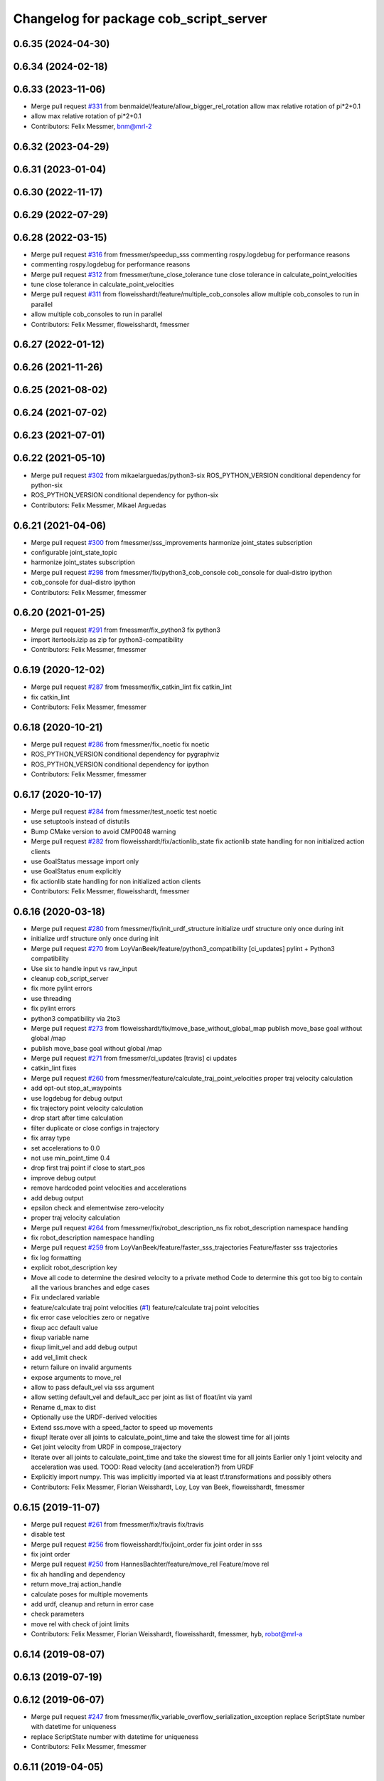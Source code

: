 ^^^^^^^^^^^^^^^^^^^^^^^^^^^^^^^^^^^^^^^
Changelog for package cob_script_server
^^^^^^^^^^^^^^^^^^^^^^^^^^^^^^^^^^^^^^^

0.6.35 (2024-04-30)
-------------------

0.6.34 (2024-02-18)
-------------------

0.6.33 (2023-11-06)
-------------------
* Merge pull request `#331 <https://github.com/ipa320/cob_command_tools/issues/331>`_ from benmaidel/feature/allow_bigger_rel_rotation
  allow max relative rotation of pi*2+0.1
* allow max relative rotation of pi*2+0.1
* Contributors: Felix Messmer, bnm@mrl-2

0.6.32 (2023-04-29)
-------------------

0.6.31 (2023-01-04)
-------------------

0.6.30 (2022-11-17)
-------------------

0.6.29 (2022-07-29)
-------------------

0.6.28 (2022-03-15)
-------------------
* Merge pull request `#316 <https://github.com/ipa320/cob_command_tools/issues/316>`_ from fmessmer/speedup_sss
  commenting rospy.logdebug for performance reasons
* commenting rospy.logdebug for performance reasons
* Merge pull request `#312 <https://github.com/ipa320/cob_command_tools/issues/312>`_ from fmessmer/tune_close_tolerance
  tune close tolerance in calculate_point_velocities
* tune close tolerance in calculate_point_velocities
* Merge pull request `#311 <https://github.com/ipa320/cob_command_tools/issues/311>`_ from floweisshardt/feature/multiple_cob_consoles
  allow multiple cob_consoles to run in parallel
* allow multiple cob_consoles to run in parallel
* Contributors: Felix Messmer, floweisshardt, fmessmer

0.6.27 (2022-01-12)
-------------------

0.6.26 (2021-11-26)
-------------------

0.6.25 (2021-08-02)
-------------------

0.6.24 (2021-07-02)
-------------------

0.6.23 (2021-07-01)
-------------------

0.6.22 (2021-05-10)
-------------------
* Merge pull request `#302 <https://github.com/ipa320/cob_command_tools/issues/302>`_ from mikaelarguedas/python3-six
  ROS_PYTHON_VERSION conditional dependency for python-six
* ROS_PYTHON_VERSION conditional dependency for python-six
* Contributors: Felix Messmer, Mikael Arguedas

0.6.21 (2021-04-06)
-------------------
* Merge pull request `#300 <https://github.com/ipa320/cob_command_tools/issues/300>`_ from fmessmer/sss_improvements
  harmonize joint_states subscription
* configurable joint_state_topic
* harmonize joint_states subscription
* Merge pull request `#298 <https://github.com/ipa320/cob_command_tools/issues/298>`_ from fmessmer/fix/python3_cob_console
  cob_console for dual-distro ipython
* cob_console for dual-distro ipython
* Contributors: Felix Messmer, fmessmer

0.6.20 (2021-01-25)
-------------------
* Merge pull request `#291 <https://github.com/ipa320/cob_command_tools/issues/291>`_ from fmessmer/fix_python3
  fix python3
* import itertools.izip as zip for python3-compatibility
* Contributors: Felix Messmer, fmessmer

0.6.19 (2020-12-02)
-------------------
* Merge pull request `#287 <https://github.com/ipa320/cob_command_tools/issues/287>`_ from fmessmer/fix_catkin_lint
  fix catkin_lint
* fix catkin_lint
* Contributors: Felix Messmer, fmessmer

0.6.18 (2020-10-21)
-------------------
* Merge pull request `#286 <https://github.com/ipa320/cob_command_tools/issues/286>`_ from fmessmer/fix_noetic
  fix noetic
* ROS_PYTHON_VERSION conditional dependency for pygraphviz
* ROS_PYTHON_VERSION conditional dependency for ipython
* Contributors: Felix Messmer, fmessmer

0.6.17 (2020-10-17)
-------------------
* Merge pull request `#284 <https://github.com/ipa320/cob_command_tools/issues/284>`_ from fmessmer/test_noetic
  test noetic
* use setuptools instead of distutils
* Bump CMake version to avoid CMP0048 warning
* Merge pull request `#282 <https://github.com/ipa320/cob_command_tools/issues/282>`_ from floweisshardt/fix/actionlib_state
  fix actionlib state handling for non initialized action clients
* use GoalStatus message import only
* use GoalStatus enum explicitly
* fix actionlib state handling for non initialized action clients
* Contributors: Felix Messmer, floweisshardt, fmessmer

0.6.16 (2020-03-18)
-------------------
* Merge pull request `#280 <https://github.com/ipa320/cob_command_tools/issues/280>`_ from fmessmer/fix/init_urdf_structure
  initialize urdf structure only once during init
* initialize urdf structure only once during init
* Merge pull request `#270 <https://github.com/ipa320/cob_command_tools/issues/270>`_ from LoyVanBeek/feature/python3_compatibility
  [ci_updates] pylint + Python3 compatibility
* Use six to handle input vs raw_input
* cleanup cob_script_server
* fix more pylint errors
* use threading
* fix pylint errors
* python3 compatibility via 2to3
* Merge pull request `#273 <https://github.com/ipa320/cob_command_tools/issues/273>`_ from floweisshardt/fix/move_base_without_global_map
  publish move_base goal without global /map
* publish move_base goal without global /map
* Merge pull request `#271 <https://github.com/ipa320/cob_command_tools/issues/271>`_ from fmessmer/ci_updates
  [travis] ci updates
* catkin_lint fixes
* Merge pull request `#260 <https://github.com/ipa320/cob_command_tools/issues/260>`_ from fmessmer/feature/calculate_traj_point_velocities
  proper traj velocity calculation
* add opt-out stop_at_waypoints
* use logdebug for debug output
* fix trajectory point velocity calculation
* drop start after time calculation
* filter duplicate or close configs in trajectory
* fix array type
* set accelerations to 0.0
* not use min_point_time 0.4
* drop first traj point if close to start_pos
* improve debug output
* remove hardcoded point velocities and accelerations
* add debug output
* epsilon check and elementwise zero-velocity
* proper traj velocity calculation
* Merge pull request `#264 <https://github.com/ipa320/cob_command_tools/issues/264>`_ from fmessmer/fix/robot_description_ns
  fix robot_description namespace handling
* fix robot_description namespace handling
* Merge pull request `#259 <https://github.com/ipa320/cob_command_tools/issues/259>`_ from LoyVanBeek/feature/faster_sss_trajectories
  Feature/faster sss trajectories
* fix log formatting
* explicit robot_description key
* Move all code to determine the desired velocity to a private method
  Code to determine this got too big to contain all the various branches and edge cases
* Fix undeclared variable
* feature/calculate traj point velocities (`#1 <https://github.com/ipa320/cob_command_tools/issues/1>`_)
  feature/calculate traj point velocities
* fix error case velocities zero or negative
* fixup acc default value
* fixup variable name
* fixup limit_vel and add debug output
* add vel_limit check
* return failure on invalid arguments
* expose arguments to move_rel
* allow to pass default_vel via sss argument
* allow setting default_vel and default_acc per joint as list of float/int via yaml
* Rename d_max to dist
* Optionally use the URDF-derived velocities
* Extend sss.move with a speed_factor to speed up movements
* fixup! Iterate over all joints to calculate_point_time and take the  slowest time for all joints
* Get joint velocity from URDF in compose_trajectory
* Iterate over all joints to calculate_point_time and take the  slowest time for all joints
  Earlier only 1 joint velocity and acceleration was used.
  TOOD: Read velocity (and acceleration?) from URDF
* Explicitly import numpy. This was implicitly imported via at least tf.transformations and possibly others
* Contributors: Felix Messmer, Florian Weisshardt, Loy, Loy van Beek, floweisshardt, fmessmer

0.6.15 (2019-11-07)
-------------------
* Merge pull request `#261 <https://github.com/ipa320/cob_command_tools/issues/261>`_ from fmessmer/fix/travis
  fix/travis
* disable test
* Merge pull request `#256 <https://github.com/ipa320/cob_command_tools/issues/256>`_ from floweisshardt/fix/joint_order
  fix joint order in sss
* fix joint order
* Merge pull request `#250 <https://github.com/ipa320/cob_command_tools/issues/250>`_ from HannesBachter/feature/move_rel
  Feature/move rel
* fix ah handling and dependency
* return move_traj action_handle
* calculate poses for multiple movements
* add urdf, cleanup and return in error case
* check parameters
* move rel with check of joint limits
* Contributors: Felix Messmer, Florian Weisshardt, floweisshardt, fmessmer, hyb, robot@mrl-a

0.6.14 (2019-08-07)
-------------------

0.6.13 (2019-07-19)
------------------

0.6.12 (2019-06-07)
-------------------
* Merge pull request `#247 <https://github.com/ipa320/cob_command_tools/issues/247>`_ from fmessmer/fix_variable_overflow_serialization_exception
  replace ScriptState number with datetime for uniqueness
* replace ScriptState number with datetime for uniqueness
* Contributors: Felix Messmer, fmessmer

0.6.11 (2019-04-05)
-------------------

0.6.10 (2019-03-14)
-------------------
* Merge pull request `#241 <https://github.com/ipa320/cob_command_tools/issues/241>`_ from fmessmer/add_string_action
  Add string action
* add SetString action interface
* temp_woz
* Merge pull request `#237 <https://github.com/ipa320/cob_command_tools/issues/237>`_ from fmessmer/default_value_handling
  fix comments for default values
* fix comments for default values
* Merge pull request `#227 <https://github.com/ipa320/cob_command_tools/issues/227>`_ from floweisshardt/feature/new_trajectory
  new trajectory point time calculation
* remove print
* fix syntax
* new trajectory point time calculation
* Contributors: Felix Messmer, Florian Weisshardt, fmessmer, ipa-fmw, robot@cob4-19

0.6.9 (2018-07-21)
------------------
* update maintainer
* Contributors: ipa-fxm

0.6.8 (2018-07-21)
------------------
* Merge pull request `#220 <https://github.com/ipa320/cob_command_tools/issues/220>`_ from ipa320/revert-219-restructure_sss_params
  Revert "use joint_names from component ns"
* Revert "use joint_names from component ns"
* Merge pull request `#219 <https://github.com/ipa320/cob_command_tools/issues/219>`_ from ipa-fxm/restructure_sss_params
  use joint_names from component ns
* use joint_names from component ns
* Contributors: Felix Messmer, ipa-fxm

0.6.7 (2018-01-07)
------------------
* Merge remote-tracking branch 'origin/indigo_release_candidate' into indigo_dev
* Merge pull request `#206 <https://github.com/ipa320/cob_command_tools/issues/206>`_ from ipa-fmw/hotfix_cob_console
  [cob_console] hotfix for ipython shebang
* hotfix for cob_console ipython shebang
* Merge pull request `#197 <https://github.com/ipa320/cob_command_tools/issues/197>`_ from ipa-fxm/APACHE_license
  use license apache 2.0
* use license apache 2.0
* Contributors: Felix Messmer, Florian Weisshardt, ipa-fxm, ipa-uhr-mk

0.6.6 (2017-07-17)
------------------
* move visualize navigation goals to cob_helper_tools
* add node for visualization of script server navigation goals
* handle uninitielized action clients
* add trigger_action function to sss
* fix Trigger unittests
* increased min point time
* minimal trajectory point_time
* catch ValueError during point time calculation when using mimic joints
* manually fix changelog
* fixed cob_console script
* Contributors: Benjamin Maidel, Florian Weisshardt, Mathias Lüdtke, ipa-fxm

0.6.5 (2016-10-10)
------------------
* use joint_states instead of controller_state
* Removed an extra space
* Removed a comma
* fixed more concatenate messages errors
* Update log message
* Fix concatenate error
* fix error message for move_base_rel
* Contributors: Florian Weisshardt, Nadia Hammoudeh García, ipa-cob4-5, ipa-fmw, ipa-nhg

0.6.4 (2016-04-01)
------------------
* undo pop-up related changes
* indentation fixes
* more verbose action_handle (takes an additional string in set_failed())
  more consistent usage of action_handle throughout code
* cleanup action_handle
* parameter for enabling sound and light
* allow passing of component_name to sss.say
* use modes definition instead of magic numbers
* Merge branch 'indigo_dev' into fix/refactor_light
  Conflicts:
  cob_teleop/ros/src/cob_teleop.cpp
* reduce timeout for all wait_for_server calls
* fixes due to cob_light changes
* shorten timeout
* fix CMakeLists.txt
* add dependency to actionlib
* fix ScriptAction include in cob_teleop
* fix sss error handling for light
* Merge branch 'fix_teleop' into fix_sss
* set zero velocity and acceleration for all trajectory points
* fix actionhandle for trigger
* deleted script_server tests from launch file
* Contributors: Benjamin Maidel, Florian Köhler, Florian Weisshardt, ipa-cob4-2, ipa-fmw, ipa-fxm

0.6.3 (2015-08-25)
------------------
* do not install headers in executable-only packages
* more cleanup
* remove obsolete autogenerated mainpage.dox files
* remove trailing whitespaces
* remove trailing whitespaces
* migrate to package format 2
* Merge pull request `#105 <https://github.com/ipa-fxm/cob_command_tools/issues/105>`_ from ipa-nhg/play_sound
  minor changes
* minor changes
* Merge pull request `#103 <https://github.com/ipa-fxm/cob_command_tools/issues/103>`_ from ipa-nhg/play_sound
  play sound
* log error
* cob_sound
* sort dependencies
* critically review dependencies
* play sound
* Contributors: Florian Weisshardt, ipa-fxm, ipa-nhg

0.6.2 (2015-06-17)
------------------
* merge with ipa320
* Merge pull request `#18 <https://github.com/ipa320/cob_command_tools/issues/18>`_ from ipa-cob4-2/indigo_dev
  updates from cob4-2
* use actions for light, sound and mimic. Using new namespaces with component_name
* use wait_for_message instead of joint_state_listener
* use new Trigger from std_srvs
* fix indention
* fix wrong service handle
* Merge branch 'indigo_dev' of https://github.com/ipa-fmw/cob_command_tools into indigo_dev
* fix blocking of move_base_rel and add mimic support
* fix wrong variable name
* fixed bug: light service is expecting 4 instead of 3 parameters [r,g,b,a]
* cleanup CMakeLists
* fix light for simple_script_server, adapt emergency_stop_monitor for cob4 by supporting mulitple light components
* use transparency parameter, tiomeout for service and tabs vs spaces
* using light service instead of topic and adapted for multiple components
* added topic_name parameter set_light
* Contributors: Benjamin Maidel, Florian Weisshardt, ipa-cob3-9, ipa-cob4-2, ipa-fmw, ipa-fxm, ipa-nhg

0.6.1 (2014-12-15)
------------------
* fix traj time calculation
* use default vel instead of default point time
* use 8 sec by default for trajectories
* action and service namespaces are configurable now
* add halt service support
* Missing install tag
* adapt namespaces to new canopen version
* Contributors: Florian Weisshardt, ipa-cob4-2, ipa-fmw

0.6.0 (2014-09-18)
------------------

0.5.2 (2014-08-28)
------------------
* missing dependency
* added explicit default argument queue_size
* fix catkin_lint errors
* add trajectory service
* add dep to ipython
* Update package.xml
* Contributors: Felix Messmer, Florian Weisshardt, ipa-fmw-ms, ipa-fxm, ipa-jenkins, ros

0.5.1 (2014-03-20)
------------------
* Install tags
* removed a lot of code related to packages not available in hydro anymore
* deactivate tests
* needed for python import
* removed old scriptserver location
* changed location of script server for installation
* remove arm navigation stuff, now using moveit anyway
* python catkin stuff
* merged catkin version
* Initial catkinization.
* removing some earlier commits 3
* removing some earlier commits 2
* removing some earlier commits
* fix cob_console
* removed blocking from Script.action because blocking or non-blocking behaviour can be specified by actionlib directly
* set blocking to True by default
* change test script
* removed deprecated scripts
* Modify execute_cb in script_server to support any function in sss
  Add blocking, service_name, duration and planning to Script.action to support script_server change
  return ah from sleep() in sss
* Modify execute_cb in script_server to support any function in sss
  Add blocking, service_name, duration and planning to Script.action to support script_server change
  return ah from sleep() in sss
* add cob_console
* updated test_script
* Revert "changed component names to explicitly contain full namespace"
  This reverts commit b3cf8a5e500a754d19091aba25a9fe442518556d.
* Merge branch 'master' of github.com:ipa-fmw/cob_command_tools
* changed component names to explicitly contain full namespace
* fix action handle for light
* Merge remote-tracking branch 'origin-ipa320/master' into automerge
* switched from pr2_controllers_msgs::JointTrajectoryAction to control_msgs::FollowJointTrajectory
* removed functions used for cartesian motion and ik
* unified script_server: removed all functions related to planned cartesian motion for the arm + some fixes
* removed unecessary code
* fix action result for play
* fixed issues with action handle state for non actionlib functions
* use constraint_aware ik-solver; some minor modifications
* fixed typo
* use follow_joint_trajectory instead of joint_trajectory_action; fixed hardcoded length for velocities in trajectory points_msg
* removed call to set_planning_scene_diff in move_constrained_planned
* removed cartesian-related functions
* Merge branch 'master' of github.com:ipa320/cob_command_tools
* removed hard-code call to set_planning_scene_diff
* removed call to transfrom pose service
* Merge branch 'review-ipa320'
* fix typo
* changed light to std_msgs/ColorRGBA message
* fixed whitespace
* fixed calculate_ik
* fixed parse_cartesian_parameters
* disabled GetPoseStampedTransformed calls
* more output for move_planned_constraint
* fixed parse_cartesian_parameters
* introduced parse_cartesian_parameters
* Merge pull request `#1 <https://github.com/ipa320/cob_command_tools/issues/1>`_ from ipa-fmw-ws/master
  Check_plan im sss
* move_base_rel with safe topic
* Merge branch 'review-ipa320'
* changed to cartesian goal and start in joint space
* for testing check_plan function in sss
* removed dummy velocities
* Merge remote-tracking branch 'origin-ipa320/master' into automerge
* non blocking service calls working
* added support for setting manipulation velocity
* Added check_plan: Check if a trajectory to a specific goal exists
* test script for ik calculation and motion plan
* support for init_all and recover_all based on loaded robot modules in command_gui
* Merge branch 'master' of https://github.com/abubeck/cob_command_tools into review-abubeck
* Merge branch 'review-ipa320'
* TEST: added planning_scene_diff to MoveArmGoal for considering collision_objects during move_constrained_planned
* base stop wirking
* fix service stop
* added ah.cancel and stop for base
* changed follow joint trajectory name
* fixed dependency on pygraphviz
* updated dependencies
* moved GetPoseStampedTransformed.srv to cob_srvs
* Merge branch 'master' of github.com:ipa320/cob_command_tools
* added initial version of move_cart_planned
* added component_name guard for _planned functions
* fixed indention error
* minor changes for HW tests
* intergrated pose transform service call
* fuerte rosdep migration
* changed script server to followjointtrajectory action
* introduced move_pose_goal_planned
* renamed move_planned to move_joint_goal_planned, keeping old name for compatibility reasons
* added move_constrained_planned, move_planned is now calling it
* read ik_link_name directly from /cob_arm_kinematics/arm/tip_name
* read joint names directly from /arm_controller/state
* modified calculate_ik to use solver from cob_arm_navigation
* adapt roslaunch tests
* more informative error messages
* merge conflict
* added relative motion to script server
* bugfix
* add sss.calculate_ik for ik pre calculation and therefore removed move_cart
* test for script server
* remove hack
* new cob_command_tools stack
* fix random moves
* ros navigation working mostly fine
* added missing scriptserver functions
* remove compiler warnings
* removed failing test
* deaktivate test because fails on hudson
* longer timeout for tests
* disable move base omni test
* fix arm movements in script_server
* added ENV variables to tests
* start generic states
* fix navigation
* modified test
* beautify tests
* added actionlib tests
* added launch file checks
* new test files for cob_script_server
* switched to electric
* removed dependency to cob_msgs
* interaid adaptions
* fetch and carry on cob3-3
* say test
* changed script server details
* update script_server for linear base movement
* test cooler
* calibration scrit for cob3-1
* modified scrit server with modes for base movements
* merge
* added potential field nav to simplescriptserver
* added calibration script cob3-1
* testcooler
* calib script for cob3-3
* update for cob3-3
* solved merge conflict
* merge
* adapted china_cup initial position
* wimicare project: modifications
* remove sound_play from script_server
* commit after merge
* modifications for wimicare project
* removed detection section from simple_script_server
* implemented all object_handler functions
* start integrating object_handler to script_server
* Merge branch 'review-aub'
* Merge branch 'review-320'
* changed say interface to cob_sound
* cleanup script_server
* implementation of move_cart_planned in cob_script_server
* Merge branch 'master' of github.com:ipa-uhr-fm/cob_apps into review-uhr-fm
* merged with 320
* restructured cob_arm_navigation
* fix
* state checking while parsing
* change to executable mode
* Merge branch 'review-320'
* extended script server test
* back to 3 sec er movemement
* Merge branch 'review-320'
* reordered kitchen objects
* added autostart
* first version of ToF sensor data to collision map for dynamic environment
* merge ipa320
* merge with ipa320
* fixed colliding trajectories (tablet_padding)
* renamed move action to script action
* Merge branch 'review-uhr-fm'
* Merge branch 'review-aub'
* Merge branch 'master' of github.com:abubeck/cob_apps into review-aub
* monday evening commit
* Merge branch 'master' of https://github.com/ipa-uhr-fm/cob_apps into review-uhr-fm
* changed trajectory time to 10 seconds
* typo
* dep to actionlib_msgs
* Merge branch 'master' of https://github.com/ipa320/cob_apps into review-320
* update stacks
* fix
* error handling for detect ojbect
* Merge branch 'review-taj-dm'
* moved ultiple message files out of cob_msgs to their own packages
* get milk is working
* Merge branch 'review-320'
* integrated object detection into script server
* added detect object funtion
* added switchable planning mode to dashboard, added cob_arm_navigation to cob_bringup for simulation
* added all trigger tests
* added python api test for script server
* return handle for trigger commands
* integrated planning in script_server
* prepare script server for smach
* separate script server from action handle
* added test script for head joints
* added depencency
* Merge branch 'master' of github.com:ipa-uhr-fm/cob_apps into review-uhr-fm
* removed deprecated dependencies
* Merge branch 'master' of github.com:ipa320/cob_apps into ipa320-review
* implemented pause in script server
* script to graph working
* grasping china_cup is working
* merge with review-320
* removed config files from apps packages
* implemented points inside trajectories
* read joint_names from parameter server
* added platfrom test script
* changed launchfile to use cob_default_config package
* added support for multiple arms on the dashboard
* commit local changes
* added bringup with camera starting
* preparing release
* debugged service interface for gazebo
* partial merge with ipa-uhr-fm
* calibration script for neck-camera on cob3-1
* calibration script
* changed trigger service
* typo
* merge
* cleanup in cob_apps and updated stack.xml's
* Merge branch 'master' of github.com:ipa-fmw/care-o-bot into fmw-messmerf
  Conflicts:
  cob_apps/cob_arm_navigation/CMakeLists.txt
* joint_state aggregator working on cob3-1, calibration script update
* added head
* calib script for cob3-1
* typo
* update script_server
* auto linking inifiles with ROBOT variable
* corrected base position
* script and parameter for planned motion
* HeadAxis working
* random moves test script
* sound test
* translation has to be in mm
* cob3-1 grasp script modifications
* sound_play node overlay
* Merge branch 'master' of git@github.com:ipa-fmw/care-o-bot
* bugfix
* changes for using planned motion; to be tested on real cob
* scripts using planned motion
* upaload ipa_kitchen params
* end of research-camp
* fix script server
* scrift server fix
* research camp challenge
* research camp challenge
* update folded position
* moved ekf domo publisher to nav; update positions for new urdf trafos; moved controller_manager to cob_controller_configuration_gazebo
* fix for global frame names
* brics exercise 3 working again
* Merge branch 'master' of github.com:ipa-fmw/care-o-bot
* lbr working on cob
* changed trajecotry time back to 3 sec
* Merge branch 'master' of github.com:ipa-fmw/care-o-bot
* new interafaces for kdl solver
* new arm transformation for lbr, set_operation_mode with service interface
* new script table cup, modified time_from_start for all trajectories
* deleted deprecated cob_actions package
* modifications for cob3-1
* allow multiple instances of dashboard
* small modification to script_server
* cleanup in urdfs
* fixes for cob3-1
* added drive by script
* preparation for blocklaser
* head axis working in simulation
* Merged with ipa-320
* Merge completed
* older changes in simple_script_server
* obstacles on floor
* grasp script optimisations
* update urdf to be compatible with ctrutle, add 64bit support for libntcan
* modified script with working cartesian movement
* modified some poses for scripting, changed behaivour of move_cart_rel action
* added joint limit support to ik solver
* testing cart interface
* Merge branch 'master' of github.com:ipa-fmw/care-o-bot
* small fix
* small fixes
* wait for last thred to finish
* bugfix
* added live vizualisation of states
* state information working correctly
* restructured script_server, put more functionality to action handle
* live script_viewer is working
* defined script messages
* script_server levels are working for graph
* publishing is working
* merge with aub, bugfix
* preparing for grasp script
* Merge branch 'scriptserver' of github.com:ipa-fmw/care-o-bot into scriptserver
* merge with aub scriptserver
* graph name is filename
* Merge branch 'scriptserver' of github.com:ipa-fmw/care-o-bot into scriptserver
* graph generation with level
* update positions for lbr
* merge
* performance tuning
* speech suppport for script_server
* update documentation
* source documentation for script server
* added support for live visualization of scripts, lightening up current running procedure has not been done yet
* modified names
* merge
* modified trajectory starttime for better controller performance
* changes to script_server, move_cart_rel still not working
* Merge branch 'review-aub-sss' into scriptserver
* function names changed in script_server
* fixed bug with graph on non string parameters
* merge
* sdh changes and calibration script and parameter
* deps for script_server graph
* working visualization for scripts, needs to be tested, rosrun cob_script_server graph <scriptfile>
* script for camera calibration data
* added graphviz visualization for script server scripts
* modified urdf and adapted xaml files
* Added another file
* Added Mike's Script
* modification for cob3-2
* modi from Reza sample
* temp from reza
* merge and wave files for script server
* Merge branch 'master' of github.com:ipa-uh/care-o-bot
* theo told me to
* bugfix for script_server
* Material for cob_script_server tutorials
* Testing tutorial for cob_script_server
* improved simulation for schunk arm and cleanup in 2dnav package
* fixed init bug
* update dashboard
* update on robot
* dashboard working with script_server
* changed service names to small letters and extended script_server
* grasp from cooler scenarion running
* update script server yaml and lbr urdf description
* update script server yaml and lbr urdf description
* script_server update
* Merge branch 'master' of git@github.com:ipa-fmw/care-o-bot
* First implementation of script to grasp from water cooler
* script server upload files
* Merge branch 'master' of git@github.com:ipa-taj/care-o-bot into review-taj
* small fixes for script_server
* First, untested version of script to grasp from water cooler
* correced files after wrong merge
* Merge branch 'review-fmw'
* Merge branch 'master' of github.com:ipa-taj/care-o-bot
  Conflicts:
  cob_apps/cob_script_server/scripts/test_script.py
  cob_apps/cob_script_server/src/simple_script_server.py
* Sound now tested and working
* update of script_server
* merge with taj
* merge with taj
* rotation around z-axis working, x and y to be changed
* minor modifications to script_server
* Bugfixing on sound section of simple_script_server
* cartesian arm movement is working with script_server
* debuged sound, still not working properly
* merge with taj
* script server working with navigation
* Added sound functionality to simple script server (untested)
* bugfix
* added actionhandler to script_server
* expanded script_server
* moved script_server to open-source repository
* Contributors: Alexander Bubeck, Felix Messmer, Florian Weißhardt, Georg Arbeiter, LucaLattanzi, Mathias Lüdtke, Michael Bowler, Nathan Burke, Tobias Sing, Witalij Siebert, Your full name, abubeck, b-it-bots-secure, cu-noyvirt, fmw, fmw-jiehou, fmw-jk, ipa-fmw, ipa-fxm, ipa-goa, ipa-nhg, ipa-rmb, ipa-taj, ipa-taj-dm, ipa-uhr, ipa-uhr-fm, ipa320, snilsson, uh, uh-mb, uh-reza
